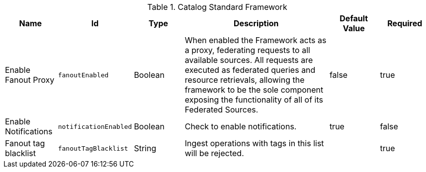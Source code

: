 :title: Catalog Standard Framework
:id: ddf.catalog.CatalogFrameworkImpl
:type: table
:status: published
:application: ${ddf-catalog}
:summary: Catalog Standard Framework configurations.

.[[ddf.catalog.CatalogFrameworkImpl]]Catalog Standard Framework
[cols="1,1m,1,3,1,1" options="header"]
|===

|Name
|Id
|Type
|Description
|Default Value
|Required

|Enable Fanout Proxy
|fanoutEnabled
|Boolean
|When enabled the Framework acts as a proxy, federating requests to all available sources. All requests are executed as federated queries and resource retrievals, allowing the framework to be the sole component exposing the functionality of all of its Federated Sources.
|false
|true

|Enable Notifications
|notificationEnabled
|Boolean
|Check to enable notifications.
|true
|false


|Fanout tag blacklist
|fanoutTagBlacklist
|String
|Ingest operations with tags in this list will be rejected.
|
|true

|===

